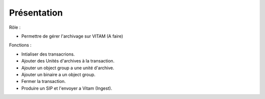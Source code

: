 Présentation
#############

Rôle :

* Permettre de gérer l'archivage sur VITAM (A faire)

Fonctions :

* Intialiser des transacrions.
* Ajouter des Unités d'archives à la transaction.
* Ajouter un object group a une unité d'archive.
* Ajouter un binaire a un object group.
* Fermer la transaction.
* Produire un SIP et l'envoyer a Vitam (Ingest).